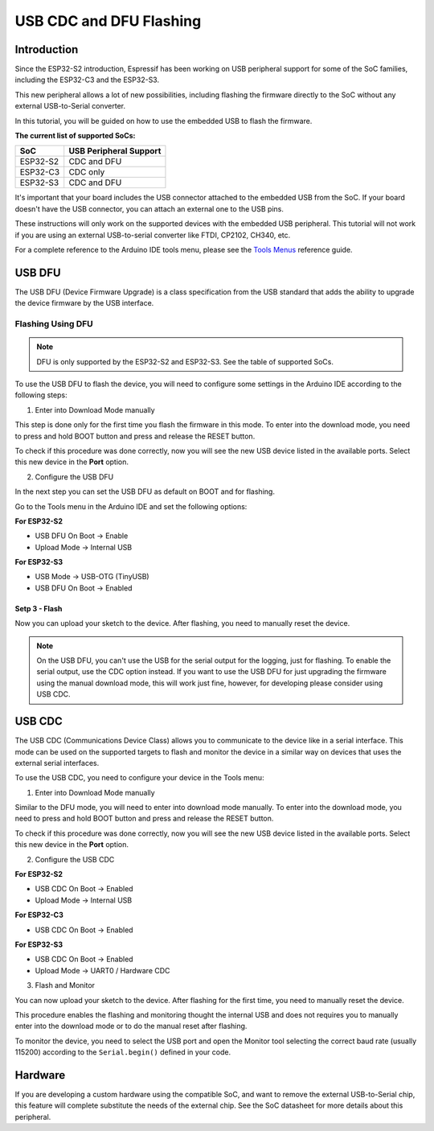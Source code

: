 ########################
USB CDC and DFU Flashing
########################

Introduction
------------

Since the ESP32-S2 introduction, Espressif has been working on USB peripheral support for some of the SoC families, including the ESP32-C3 and the ESP32-S3.

This new peripheral allows a lot of new possibilities, including flashing the firmware directly to the SoC without any external USB-to-Serial converter.

In this tutorial, you will be guided on how to use the embedded USB to flash the firmware.

**The current list of supported SoCs:**

========= =======================
SoC       USB Peripheral Support
========= =======================
ESP32-S2  CDC and DFU
ESP32-C3  CDC only
ESP32-S3  CDC and DFU
========= =======================

It's important that your board includes the USB connector attached to the embedded USB from the SoC. If your board doesn't have the USB connector, you can attach an external one to the USB pins.

These instructions will only work on the supported devices with the embedded USB peripheral. This tutorial will not work if you are using an external USB-to-serial converter like FTDI, CP2102, CH340, etc.

For a complete reference to the Arduino IDE tools menu, please see the `Tools Menus <../guides/tools_menu.html>`_ reference guide.

USB DFU
-------

The USB DFU (Device Firmware Upgrade) is a class specification from the USB standard that adds the ability to upgrade the device firmware by the USB interface.

Flashing Using DFU
******************

.. note::
    DFU is only supported by the ESP32-S2 and ESP32-S3. See the table of supported SoCs.

To use the USB DFU to flash the device, you will need to configure some settings in the Arduino IDE according to the following steps:

1. Enter into Download Mode manually

This step is done only for the first time you flash the firmware in this mode. To enter into the download mode, you need to press and hold BOOT button and press and release the RESET button.

To check if this procedure was done correctly, now you will see the new USB device listed in the available ports. Select this new device in the **Port** option.

2. Configure the USB DFU

In the next step you can set the USB DFU as default on BOOT and for flashing.

Go to the Tools menu in the Arduino IDE and set the following options:

**For ESP32-S2**

* USB DFU On Boot -> Enable

* Upload Mode -> Internal USB

**For ESP32-S3**

* USB Mode -> USB-OTG (TinyUSB)

* USB DFU On Boot -> Enabled

Setp 3 - Flash
^^^^^^^^^^^^^^

Now you can upload your sketch to the device. After flashing, you need to manually reset the device.

.. note::
        On the USB DFU, you can't use the USB for the serial output for the logging, just for flashing. To enable the serial output, use the CDC option instead.
        If you want to use the USB DFU for just upgrading the firmware using the manual download mode, this will work just fine, however, for developing please consider using USB CDC.


USB CDC
-------

The USB CDC (Communications Device Class) allows you to communicate to the device like in a serial interface. This mode can be used on the supported targets to flash and monitor the device in a similar way on devices that uses the external serial interfaces.

To use the USB CDC, you need to configure your device in the Tools menu:


1. Enter into Download Mode manually

Similar to the DFU mode, you will need to enter into download mode manually. To enter into the download mode, you need to press and hold BOOT button and press and release the RESET button.

To check if this procedure was done correctly, now you will see the new USB device listed in the available ports. Select this new device in the **Port** option.

2. Configure the USB CDC

**For ESP32-S2**

* USB CDC On Boot -> Enabled

* Upload Mode -> Internal USB

**For ESP32-C3**

* USB CDC On Boot -> Enabled

**For ESP32-S3**

* USB CDC On Boot -> Enabled

* Upload Mode -> UART0 / Hardware CDC

3. Flash and Monitor

You can now upload your sketch to the device. After flashing for the first time, you need to manually reset the device.

This procedure enables the flashing and monitoring thought the internal USB and does not requires you to manually enter into the download mode or to do the manual reset after flashing.

To monitor the device, you need to select the USB port and open the Monitor tool selecting the correct baud rate (usually 115200) according to the ``Serial.begin()`` defined in your code.

Hardware
--------

If you are developing a custom hardware using the compatible SoC, and want to remove the external USB-to-Serial chip, this feature will complete substitute the needs of the external chip. See the SoC datasheet for more details about this peripheral.
